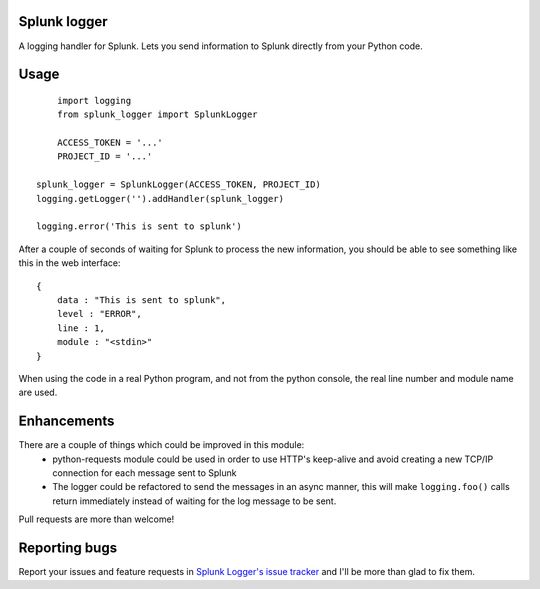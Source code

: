 Splunk logger
=============

A logging handler for Splunk. Lets you send information to Splunk directly from your Python code.

Usage
=====

::

	import logging
	from splunk_logger import SplunkLogger

	ACCESS_TOKEN = '...'
	PROJECT_ID = '...'

    splunk_logger = SplunkLogger(ACCESS_TOKEN, PROJECT_ID)
    logging.getLogger('').addHandler(splunk_logger)
    
    logging.error('This is sent to splunk')
    
After a couple of seconds of waiting for Splunk to process the new information,
you should be able to see something like this in the web interface:

::

    {
        data : "This is sent to splunk",
        level : "ERROR",
        line : 1,
        module : "<stdin>"
    }

When using the code in a real Python program, and not from the python console,
the real line number and module name are used.

Enhancements
============

There are a couple of things which could be improved in this module:
 * python-requests module could be used in order to use HTTP's keep-alive and
   avoid creating a new TCP/IP connection for each message sent to Splunk
 * The logger could be refactored to send the messages in an async manner,
   this will make ``logging.foo()`` calls return immediately instead of waiting
   for the log message to be sent.  
 
Pull requests are more than welcome!

Reporting bugs
==============

Report your issues and feature requests in `Splunk Logger's issue
tracker <https://github.com/andresriancho/splunk-logger/issues>`_ and I'll
be more than glad to fix them.


